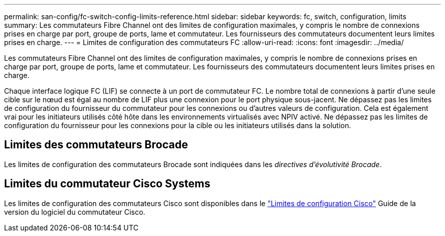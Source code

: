 ---
permalink: san-config/fc-switch-config-limits-reference.html 
sidebar: sidebar 
keywords: fc, switch, configuration, limits 
summary: Les commutateurs Fibre Channel ont des limites de configuration maximales, y compris le nombre de connexions prises en charge par port, groupe de ports, lame et commutateur. Les fournisseurs des commutateurs documentent leurs limites prises en charge. 
---
= Limites de configuration des commutateurs FC
:allow-uri-read: 
:icons: font
:imagesdir: ../media/


[role="lead"]
Les commutateurs Fibre Channel ont des limites de configuration maximales, y compris le nombre de connexions prises en charge par port, groupe de ports, lame et commutateur. Les fournisseurs des commutateurs documentent leurs limites prises en charge.

Chaque interface logique FC (LIF) se connecte à un port de commutateur FC. Le nombre total de connexions à partir d'une seule cible sur le nœud est égal au nombre de LIF plus une connexion pour le port physique sous-jacent. Ne dépassez pas les limites de configuration du fournisseur du commutateur pour les connexions ou d'autres valeurs de configuration. Cela est également vrai pour les initiateurs utilisés côté hôte dans les environnements virtualisés avec NPIV activé. Ne dépassez pas les limites de configuration du fournisseur pour les connexions pour la cible ou les initiateurs utilisés dans la solution.



== Limites des commutateurs Brocade

Les limites de configuration des commutateurs Brocade sont indiquées dans les _directives d'évolutivité Brocade_.



== Limites du commutateur Cisco Systems

Les limites de configuration des commutateurs Cisco sont disponibles dans le http://www.cisco.com/en/US/products/ps5989/products_installation_and_configuration_guides_list.html["Limites de configuration Cisco"] Guide de la version du logiciel du commutateur Cisco.
